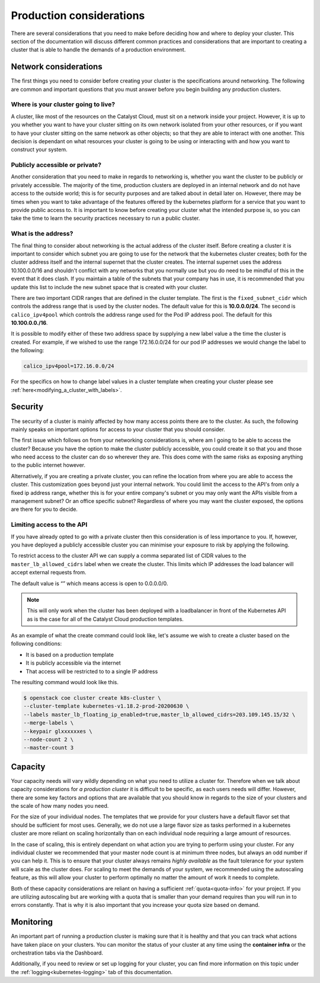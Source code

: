 #########################
Production considerations
#########################

There are several considerations that you need to make before deciding how and
where to deploy your cluster.
This section of the documentation will discuss different common practices and
considerations that are important to creating a cluster that is able to handle
the demands of a production environment.

**********************
Network considerations
**********************

The first things you need to consider before creating your cluster is the
specifications around networking. The following are common and important
questions that you must answer before you begin building any production
clusters.

Where is your cluster going to live?
====================================

A cluster, like most of the resources on the Catalyst Cloud, must sit on a
network inside your project. However, it is up to you whether you want to have
your cluster sitting on its own network isolated from your other resources, or
if you want to have your cluster sitting on the same network as other objects;
so that they are able to interact with one another. This decision is dependant
on what resources your cluster is going to be using or interacting with and
how you want to construct your system.

Publicly accessible or private?
===============================

Another consideration that you need to make in regards to networking is,
whether you want the cluster to be publicly or privately accessible. The
majority of the time, production clusters are deployed in an internal network
and do not have access to the outside world; this is for security purposes and
are talked about in detail later on. However, there may be times when you want
to take advantage of the features offered by the kubernetes platform for a
service that you want to provide public access to. It is important to know
before creating your cluster what the intended purpose is, so
you can take the time to learn the security practices necessary to run a
public cluster.

What is the address?
====================

The final thing to consider about networking is the actual address of the
cluster itself. Before creating a cluster it is important to consider which
subnet you are going to use for the network that the kubernetes cluster
creates; both for the cluster address itself and the internal supernet that
the cluster creates. The internal supernet uses the address 10.100.0.0/16 and
shouldn't conflict with any networks that you normally use but you do need to
be mindful of this in the event that it does clash. If you maintain a table of
the subnets that your company has in use, it is recommended that you update
this list to include the new subnet space that is created with your cluster.

There are two important CIDR ranges that are defined in the cluster template.
The first is the ``fixed_subnet_cidr`` which controls the address range that
is used by the cluster nodes. The default value for this is **10.0.0.0/24**.
The second is ``calico_ipv4pool`` which controls the address range used for
the Pod IP address pool. The default for this **10.100.0.0./16**.

It is possible to modify either of these two address space by supplying a new
label value a the time the cluster is created. For example, if we wished to
use the range 172.16.0.0/24 for our pod IP addresses we would change the label
to the following:

.. code-block:: bash

    calico_ipv4pool=172.16.0.0/24

For the specifics on how to change label values in a cluster template when
creating your cluster please see :ref:`here<modifying_a_cluster_with_labels>`.

********
Security
********

The security of a cluster is mainly affected by how many access points there
are to the cluster. As such, the following mainly speaks on important options
for access to your cluster that you should consider.

The first issue which follows on from your networking considerations is, where
am I going to be able to access the cluster? Because you have the option to
make the cluster publicly accessible, you could create it so that you and those
who need access to the cluster can do so wherever they are. This does come with
the same risks as exposing anything to the public internet however.

Alternatively, if you are creating a private cluster, you can refine the
location from where you are able to access the cluster. This customization goes
beyond just your internal network. You could limit the access to the API's from
only a fixed ip address range, whether this is for your entire company's subnet
or you may only want the APIs visible from a management subnet? Or an office
specific subnet? Regardless of where you may want the cluster exposed, the
options are there for you to decide.


.. _limiting_access:

Limiting access to the API
==========================

If you have already opted to go with a private cluster then this consideration
is of less importance to you. If, however, you have deployed a publicly
accessible cluster you can minimise your exposure to risk by applying the
following.

To restrict access to the cluster API we can supply a comma separated list of
CIDR values to the ``master_lb_allowed_cidrs`` label when we create the cluster.
This limits which IP addresses the load balancer will accept external requests
from.

The default value is “” which means access is open to 0.0.0.0/0.

.. Note::

    This will only work when the cluster has been deployed with a loadbalancer
    in front of the Kubernetes API as is the case for all of the Catalyst Cloud
    production templates.

As an example of what the create command could look like, let's assume we wish
to create a cluster based on the following conditions:

- It is based on a production template
- It is publicly accessible via the internet
- That access will be restricted to to a single IP address

The resulting command would look like this.

.. code-block:: console

    $ openstack coe cluster create k8s-cluster \
    --cluster-template kubernetes-v1.18.2-prod-20200630 \
    --labels master_lb_floating_ip_enabled=true,master_lb_allowed_cidrs=203.109.145.15/32 \
    --merge-labels \
    --keypair glxxxxxxes \
    --node-count 2 \
    --master-count 3

********
Capacity
********

Your capacity needs will vary wildly depending on what you need to utilize a
cluster for. Therefore when we talk about capacity considerations for
*a production cluster* it is difficult to be specific, as each users needs will
differ. However, there are some key factors and options that are available that
you should know in regards to the size of your clusters and the scale of how
many nodes you need.

For the size of your individual nodes. The templates that we provide for
your clusters have a default flavor set that should be sufficient for most
uses. Generally, we do not use a large flavor size as tasks performed in a
kubernetes cluster are more reliant on scaling horizontally than on each
individual node requiring a large amount of resources.

In the case of scaling, this is entirely dependant on what action you are
trying to perform using your cluster. For any individual cluster we recommended
that your master node count is at minimum three nodes, but always an odd number
if you can help it. This is to ensure that your cluster always remains
*highly available* as the fault tolerance for your system will scale as the
cluster does. For scaling to meet the demands of your system, we recommended
using the autoscaling feature, as this will allow your cluster to perform
optimally no matter the amount of work it needs to complete.

Both of these capacity considerations are reliant on having a sufficient
:ref:`quota<quota-info>` for your project. If you are utilizing autoscaling but
are working with a quota that is smaller than your demand requires than you
will run in to errors constantly. That is why it is also important that you
increase your quota size based on demand.

**********
Monitoring
**********

An important part of running a production cluster is making sure that it is
healthy and that you can track what actions have taken place on your clusters.
You can monitor the status of your cluster at any time using the
**container infra** or the orchestration tabs via the Dashboard.

Additionally, if you need to review or set up logging for your cluster, you
can find more information on this topic under the
:ref:`logging<kubernetes-logging>` tab of this documentation.


